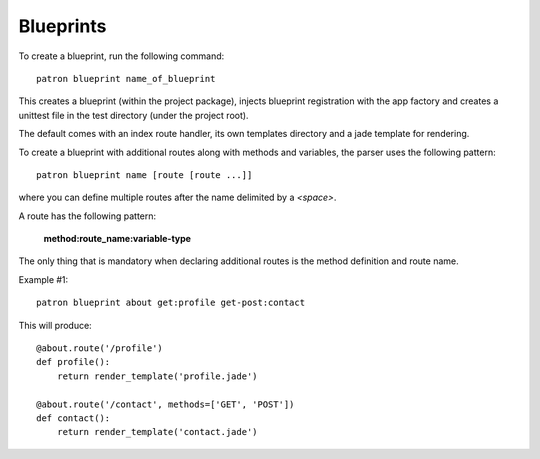 .. _Blueprints:

Blueprints
==========
To create a blueprint, run the following command::

    patron blueprint name_of_blueprint

This creates a blueprint (within the project package), injects blueprint
registration with the app factory and creates a unittest file in the test
directory (under the project root).

The default comes with an index route handler, its own templates directory and 
a jade template for rendering.

To create a blueprint with additional routes along with methods and variables, 
the parser uses the following pattern::

    patron blueprint name [route [route ...]]

where you can define multiple routes after the name delimited by a `<space>`.

A route has the following pattern: 

    **method:route_name:variable-type**

The only thing that is mandatory when declaring additional routes is the method 
definition and route name.

Example #1::

    patron blueprint about get:profile get-post:contact

This will produce::

    @about.route('/profile')
    def profile():
        return render_template('profile.jade')

    @about.route('/contact', methods=['GET', 'POST'])
    def contact():
        return render_template('contact.jade')
